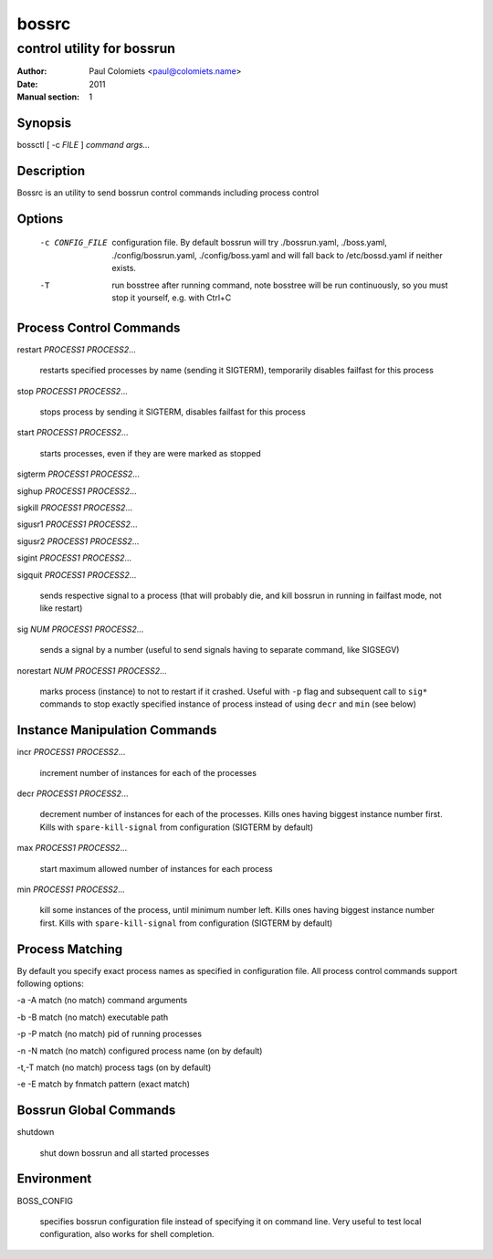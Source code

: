 ======
bossrc
======

---------------------------
control utility for bossrun
---------------------------

:Author: Paul Colomiets <paul@colomiets.name>
:Date: 2011
:Manual section: 1

Synopsis
--------

| bossctl [ -c *FILE* ] *command* *args...*

Description
-----------

Bossrc is an utility to send bossrun control commands including process
control

Options
-------

  -c CONFIG_FILE
    configuration file. By default bossrun will try ./bossrun.yaml,
    ./boss.yaml, ./config/bossrun.yaml, ./config/boss.yaml and will fall back
    to /etc/bossd.yaml if neither exists.

  -T
    run bosstree after running command, note bosstree will be run continuously,
    so you must stop it yourself, e.g. with Ctrl+C


Process Control Commands
------------------------

restart *PROCESS1* *PROCESS2*...

    restarts specified processes by name (sending it SIGTERM), temporarily
    disables failfast for this process

stop *PROCESS1* *PROCESS2*...

    stops process by sending it SIGTERM, disables failfast for this process

start *PROCESS1* *PROCESS2*...

    starts processes, even if they are were marked as stopped

sigterm *PROCESS1* *PROCESS2*...

sighup *PROCESS1* *PROCESS2*...

sigkill *PROCESS1* *PROCESS2*...

sigusr1 *PROCESS1* *PROCESS2*...

sigusr2 *PROCESS1* *PROCESS2*...

sigint *PROCESS1* *PROCESS2*...

sigquit *PROCESS1* *PROCESS2*...

    sends respective signal to a process (that will probably die, and
    kill bossrun in running in failfast mode, not like restart)

sig *NUM* *PROCESS1* *PROCESS2*...

    sends a signal by a number (useful to send signals having to separate
    command, like SIGSEGV)

norestart *NUM* *PROCESS1* *PROCESS2*...

    marks process (instance) to not to restart if it crashed. Useful with
    ``-p`` flag and subsequent call to ``sig*`` commands to stop exactly
    specified instance of process instead of using ``decr`` and ``min`` (see
    below)

Instance Manipulation Commands
------------------------------

incr *PROCESS1* *PROCESS2*...

    increment number of instances for each of the processes

decr *PROCESS1* *PROCESS2*...

    decrement number of instances for each of the processes. Kills ones having
    biggest instance number first. Kills with ``spare-kill-signal`` from
    configuration (SIGTERM by default)

max *PROCESS1* *PROCESS2*...

    start maximum allowed number of instances for each process

min  *PROCESS1* *PROCESS2*...

    kill some instances of the process, until minimum number left. Kills ones
    having biggest instance number first. Kills with ``spare-kill-signal`` from
    configuration (SIGTERM by default)

Process Matching
----------------

By default you specify exact process names as specified in configuration
file. All process control commands support following options:

-a -A    match (no match) command arguments

-b -B    match (no match) executable path

-p -P    match (no match) pid of running processes

-n -N    match (no match) configured process name (on by default)

-t,-T    match (no match) process tags (on by default)

-e -E    match by fnmatch pattern (exact match)

Bossrun Global Commands
-----------------------

shutdown

    shut down bossrun and all started processes

Environment
-----------

BOSS_CONFIG

    specifies bossrun configuration file instead of specifying it on command
    line. Very useful to test local configuration, also works for shell
    completion.
